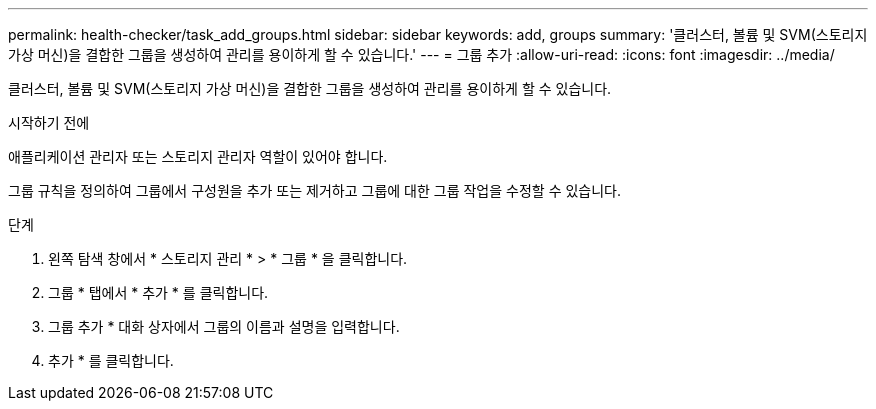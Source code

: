 ---
permalink: health-checker/task_add_groups.html 
sidebar: sidebar 
keywords: add, groups 
summary: '클러스터, 볼륨 및 SVM(스토리지 가상 머신)을 결합한 그룹을 생성하여 관리를 용이하게 할 수 있습니다.' 
---
= 그룹 추가
:allow-uri-read: 
:icons: font
:imagesdir: ../media/


[role="lead"]
클러스터, 볼륨 및 SVM(스토리지 가상 머신)을 결합한 그룹을 생성하여 관리를 용이하게 할 수 있습니다.

.시작하기 전에
애플리케이션 관리자 또는 스토리지 관리자 역할이 있어야 합니다.

그룹 규칙을 정의하여 그룹에서 구성원을 추가 또는 제거하고 그룹에 대한 그룹 작업을 수정할 수 있습니다.

.단계
. 왼쪽 탐색 창에서 * 스토리지 관리 * > * 그룹 * 을 클릭합니다.
. 그룹 * 탭에서 * 추가 * 를 클릭합니다.
. 그룹 추가 * 대화 상자에서 그룹의 이름과 설명을 입력합니다.
. 추가 * 를 클릭합니다.

